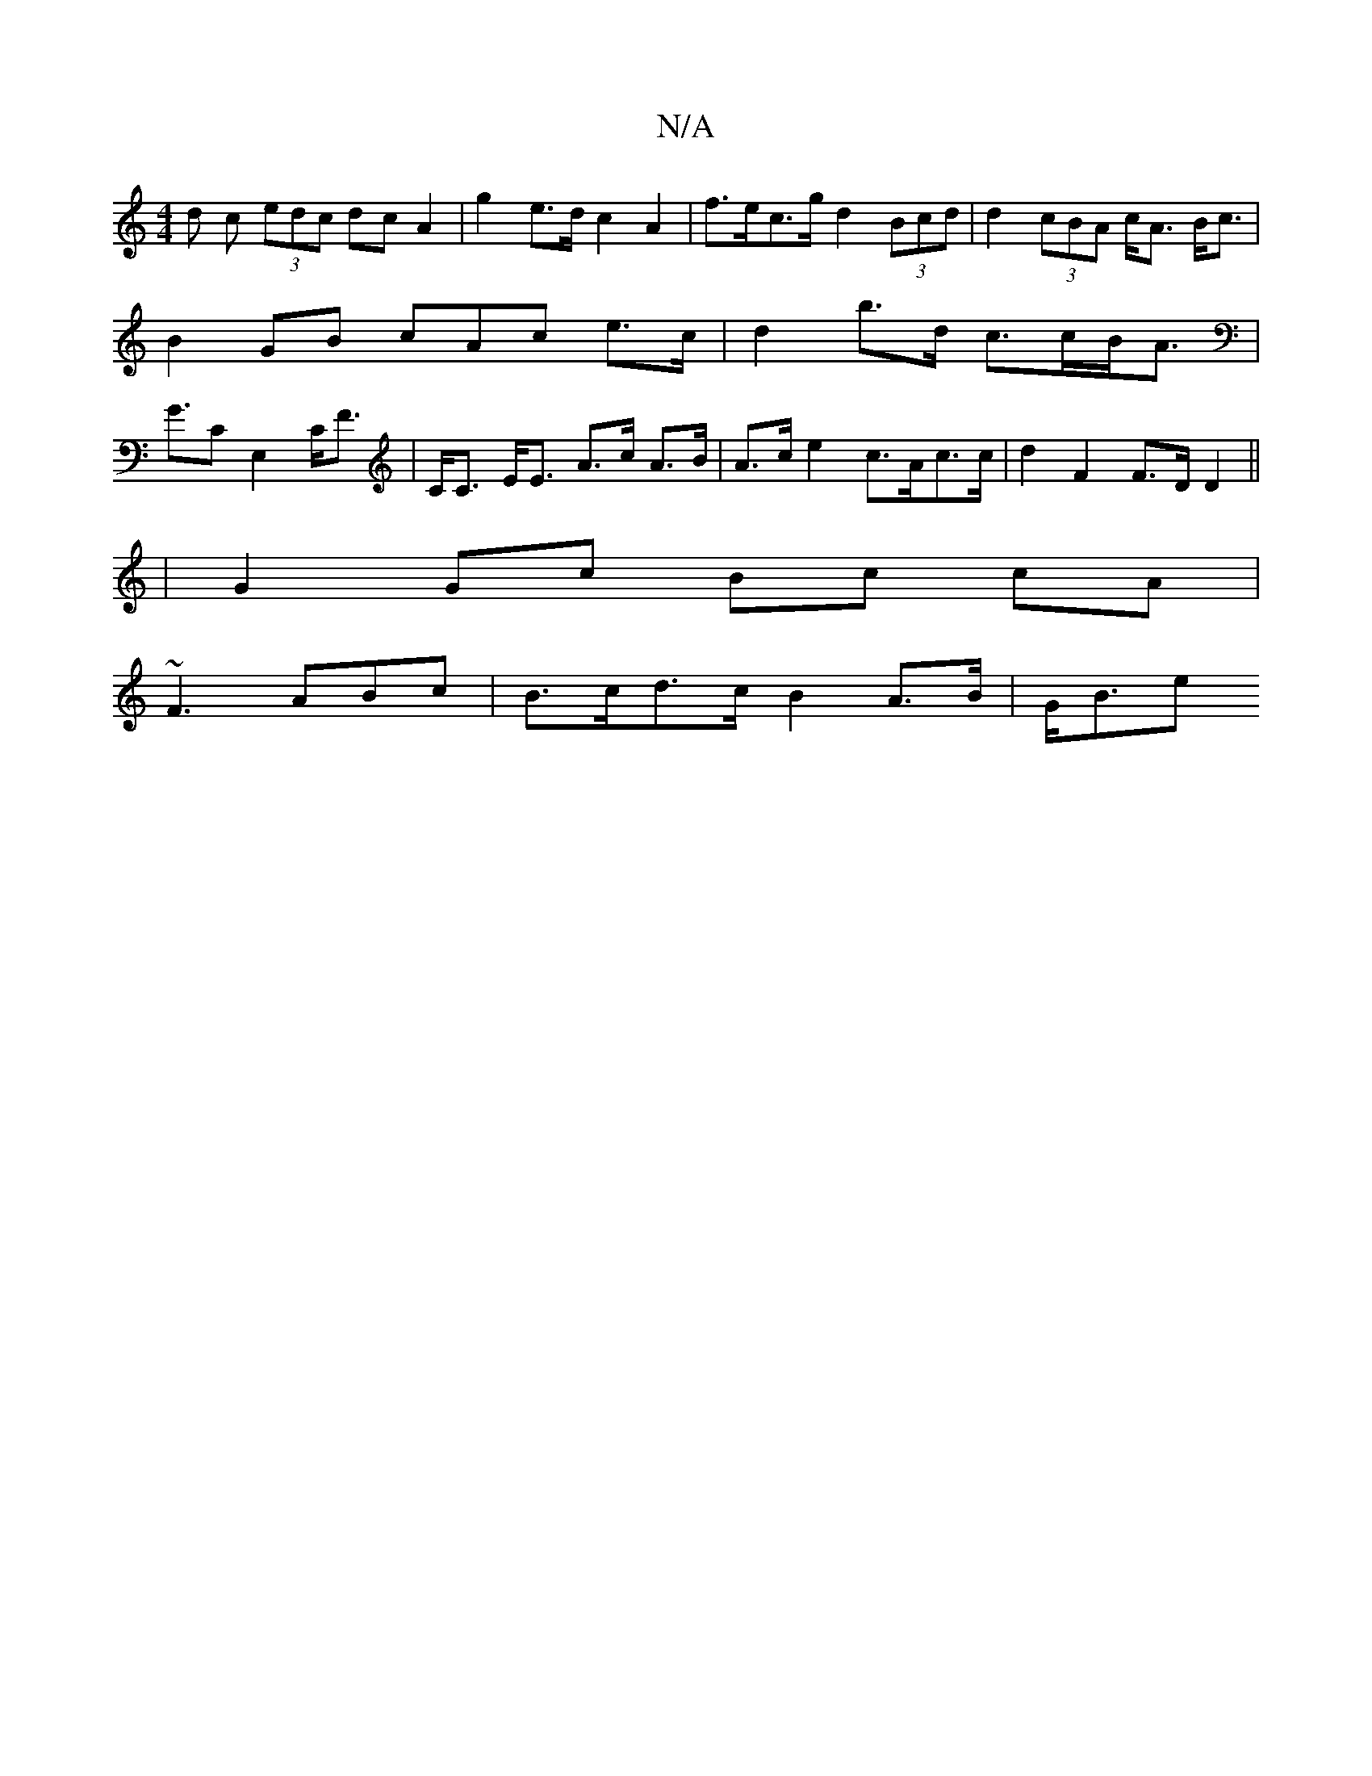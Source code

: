X:1
T:N/A
M:4/4
R:N/A
K:Cmajor
d c (3edc dcA2 | g2e>d c2 A2 | f>ec>g d2 (3Bcd | d2 (3cBA c<A B<c | B2 GB cAc e>c | d2 b>d c>cB<A |G>C2E,2 C<F|C<C E<E A>c A>B|A>c e2 c>Ac>c | d2F2 F>D D2 ||
|G2 Gc Bc cA|
~F3 ABc |B>cd>c B2 A>B|G<Be>